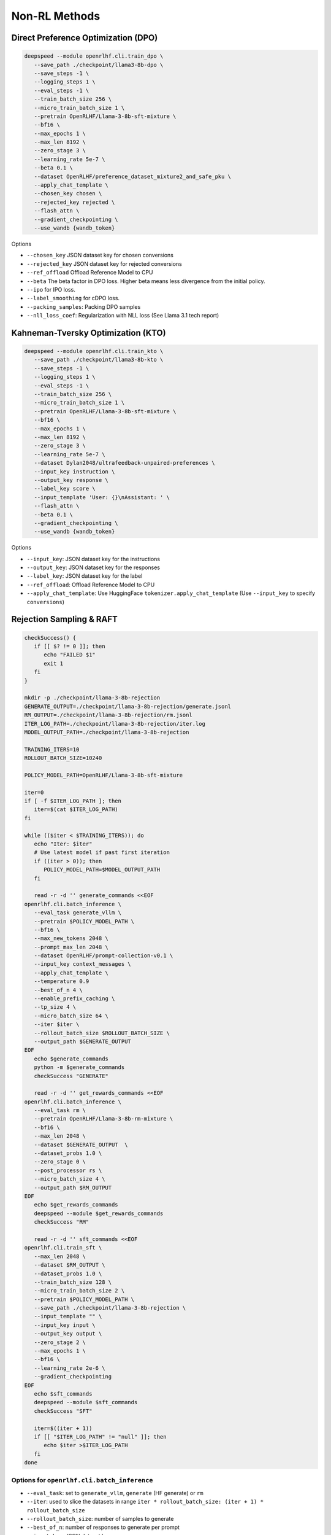 Non-RL Methods
=====

Direct Preference Optimization (DPO)
-----------------------------------

.. code-block:: bash

   deepspeed --module openrlhf.cli.train_dpo \
      --save_path ./checkpoint/llama3-8b-dpo \
      --save_steps -1 \
      --logging_steps 1 \
      --eval_steps -1 \
      --train_batch_size 256 \
      --micro_train_batch_size 1 \
      --pretrain OpenRLHF/Llama-3-8b-sft-mixture \
      --bf16 \
      --max_epochs 1 \
      --max_len 8192 \
      --zero_stage 3 \
      --learning_rate 5e-7 \
      --beta 0.1 \
      --dataset OpenRLHF/preference_dataset_mixture2_and_safe_pku \
      --apply_chat_template \
      --chosen_key chosen \
      --rejected_key rejected \
      --flash_attn \
      --gradient_checkpointing \
      --use_wandb {wandb_token}


Options

- ``--chosen_key`` JSON dataset key for chosen conversions
- ``--rejected_key`` JSON dataset key for rejected conversions
- ``--ref_offload`` Offload Reference Model to CPU
- ``--beta`` The beta factor in DPO loss. Higher beta means less divergence from the initial policy. 
- ``--ipo`` for IPO loss. 
- ``--label_smoothing`` for cDPO loss. 
- ``--packing_samples``: Packing DPO samples
- ``--nll_loss_coef``: Regularization with NLL loss (See Llama 3.1 tech report)


Kahneman-Tversky Optimization (KTO)
------------------------------------

.. code-block:: bash

   deepspeed --module openrlhf.cli.train_kto \
      --save_path ./checkpoint/llama3-8b-kto \
      --save_steps -1 \
      --logging_steps 1 \
      --eval_steps -1 \
      --train_batch_size 256 \
      --micro_train_batch_size 1 \
      --pretrain OpenRLHF/Llama-3-8b-sft-mixture \
      --bf16 \
      --max_epochs 1 \
      --max_len 8192 \
      --zero_stage 3 \
      --learning_rate 5e-7 \
      --dataset Dylan2048/ultrafeedback-unpaired-preferences \
      --input_key instruction \
      --output_key response \
      --label_key score \
      --input_template 'User: {}\nAssistant: ' \
      --flash_attn \
      --beta 0.1 \
      --gradient_checkpointing \
      --use_wandb {wandb_token}

Options

- ``--input_key``: JSON dataset key for the instructions
- ``--output_key``: JSON dataset key for the responses
- ``--label_key``: JSON dataset key for the label
- ``--ref_offload``: Offload Reference Model to CPU
- ``--apply_chat_template``: Use HuggingFace ``tokenizer.apply_chat_template`` (Use ``--input_key`` to specify ``conversions``)


Rejection Sampling & RAFT
-------------------------

.. code-block:: bash

   checkSuccess() {
      if [[ $? != 0 ]]; then
         echo "FAILED $1"
         exit 1
      fi
   }

   mkdir -p ./checkpoint/llama-3-8b-rejection
   GENERATE_OUTPUT=./checkpoint/llama-3-8b-rejection/generate.jsonl
   RM_OUTPUT=./checkpoint/llama-3-8b-rejection/rm.jsonl
   ITER_LOG_PATH=./checkpoint/llama-3-8b-rejection/iter.log
   MODEL_OUTPUT_PATH=./checkpoint/llama-3-8b-rejection

   TRAINING_ITERS=10
   ROLLOUT_BATCH_SIZE=10240

   POLICY_MODEL_PATH=OpenRLHF/Llama-3-8b-sft-mixture

   iter=0
   if [ -f $ITER_LOG_PATH ]; then
      iter=$(cat $ITER_LOG_PATH)
   fi

   while (($iter < $TRAINING_ITERS)); do
      echo "Iter: $iter"
      # Use latest model if past first iteration
      if ((iter > 0)); then
         POLICY_MODEL_PATH=$MODEL_OUTPUT_PATH
      fi

      read -r -d '' generate_commands <<EOF
   openrlhf.cli.batch_inference \
      --eval_task generate_vllm \
      --pretrain $POLICY_MODEL_PATH \
      --bf16 \
      --max_new_tokens 2048 \
      --prompt_max_len 2048 \
      --dataset OpenRLHF/prompt-collection-v0.1 \
      --input_key context_messages \
      --apply_chat_template \
      --temperature 0.9
      --best_of_n 4 \
      --enable_prefix_caching \
      --tp_size 4 \
      --micro_batch_size 64 \
      --iter $iter \
      --rollout_batch_size $ROLLOUT_BATCH_SIZE \
      --output_path $GENERATE_OUTPUT
   EOF
      echo $generate_commands
      python -m $generate_commands
      checkSuccess "GENERATE"

      read -r -d '' get_rewards_commands <<EOF
   openrlhf.cli.batch_inference \
      --eval_task rm \
      --pretrain OpenRLHF/Llama-3-8b-rm-mixture \
      --bf16 \
      --max_len 2048 \
      --dataset $GENERATE_OUTPUT  \
      --dataset_probs 1.0 \
      --zero_stage 0 \
      --post_processor rs \
      --micro_batch_size 4 \
      --output_path $RM_OUTPUT
   EOF
      echo $get_rewards_commands
      deepspeed --module $get_rewards_commands
      checkSuccess "RM"

      read -r -d '' sft_commands <<EOF
   openrlhf.cli.train_sft \
      --max_len 2048 \
      --dataset $RM_OUTPUT \
      --dataset_probs 1.0 \
      --train_batch_size 128 \
      --micro_train_batch_size 2 \
      --pretrain $POLICY_MODEL_PATH \
      --save_path ./checkpoint/llama-3-8b-rejection \
      --input_template "" \
      --input_key input \
      --output_key output \
      --zero_stage 2 \
      --max_epochs 1 \
      --bf16 \
      --learning_rate 2e-6 \
      --gradient_checkpointing
   EOF
      echo $sft_commands
      deepspeed --module $sft_commands
      checkSuccess "SFT"

      iter=$((iter + 1))
      if [[ "$ITER_LOG_PATH" != "null" ]]; then
         echo $iter >$ITER_LOG_PATH
      fi
   done

.. _batch_inference:

Options for ``openrlhf.cli.batch_inference``
^^^^^^^^^^^^^^^^^^^^^^^^^^^^^

- ``--eval_task``: set to ``generate_vllm``, ``generate`` (HF generate) or ``rm``
- ``--iter``: used to slice the datasets in range ``iter * rollout_batch_size: (iter + 1) * rollout_batch_size``
- ``--rollout_batch_size``: number of samples to generate
- ``--best_of_n``: number of responses to generate per prompt
- ``--input_key``: JSON dataset key
- ``--tp_size``: TP Size for vLLM
- ``--enable_prefix_caching``: Enable `enable_prefix_caching <https://docs.vllm.ai/en/stable/automatic_prefix_caching/apc.html>`_ in vLLM generation
- ``--max_new_tokens``: Max new tokens in generation
- ``--prompt_max_len``: Max tokens for prompt
- ``--greedy_sampling``: Use Greedy sampling
- ``--top_p``: ``top_p`` for Sampling
- ``--temperature``:  ``temperature`` for Sampling
- ``--repetition_penalty``: ``repetition_penalty`` for Sampling
- ``--value_head_prefix``: ``value_head`` prefix for Reward Model
- ``--post_processor``: set to ``rs`` (Rejection Sampling), ``csft`` (Conditional SFT), ``iter_dpo`` (Iterative DPO) or ``None``


Iterative DPO
------------

.. code-block:: bash

   checkSuccess() {
      if [[ $? != 0 ]]; then
         echo "FAILED $1"
         exit 1
      fi
   }

   mkdir -p ./checkpoint/llama-3-8b-iter-dpo
   GENERATE_OUTPUT=./checkpoint/llama-3-8b-iter-dpo/generate.jsonl
   RM_OUTPUT=./checkpoint/llama-3-8b-iter-dpo/rm.jsonl
   MODEL_OUTPUT_PATH=./checkpoint/llama-3-8b-iter-dpo/checkpoint
   ITER_LOG_PATH=null

   TRAINING_ITERS=5
   ROLLOUT_BATCH_SIZE=10240

   POLICY_MODEL_PATH=OpenRLHF/Llama-3-8b-sft-mixture
   REF_MODEL_PATH=$POLICY_MODEL_PATH

   iter=0
   if [ -f $ITER_LOG_PATH ]; then
      iter=$(cat $ITER_LOG_PATH)
   fi

   while (($iter < $TRAINING_ITERS)); do
      echo "Iter: $iter"
      # Use latest model if past first iteration
      if ((iter > 0)); then
         POLICY_MODEL_PATH=$MODEL_OUTPUT_PATH
      fi

      read -r -d '' generate_commands <<EOF
   openrlhf.cli.batch_inference \
      --eval_task generate_vllm \
      --pretrain $POLICY_MODEL_PATH \
      --max_new_tokens 2048 \
      --prompt_max_len 2048 \
      --dataset OpenRLHF/prompt-collection-v0.1 \
      --input_key context_messages \
      --apply_chat_template \
      --temperature 1.0 \
      --tp_size 4 \
      --best_of_n 16 \
      --enable_prefix_caching \
      --max_num_seqs 64 \
      --iter $iter \
      --rollout_batch_size $ROLLOUT_BATCH_SIZE \
      --output_path $GENERATE_OUTPUT
   EOF
      echo $generate_commands
      python -m $generate_commands
      checkSuccess "GENERATE"

      read -r -d '' get_rewards_commands <<EOF
   openrlhf.cli.batch_inference \
      --eval_task rm \
      --pretrain OpenRLHF/Llama-3-8b-rm-mixture \
      --bf16 \
      --max_len 4096 \
      --dataset $GENERATE_OUTPUT  \
      --dataset_probs 1.0 \
      --zero_stage 0 \
      --post_processor iter_dpo \
      --micro_batch_size 4 \
      --output_path $RM_OUTPUT
   EOF
      echo $get_rewards_commands
      deepspeed --module $get_rewards_commands
      checkSuccess "RM"

      read -r -d '' dpo_commands <<EOF
   openrlhf.cli.train_dpo \
      --max_len 4096 \
      --dataset $RM_OUTPUT \
      --dataset_probs 1.0 \
      --prompt_key prompt \
      --train_batch_size 128 \
      --micro_train_batch_size 2 \
      --pretrain $POLICY_MODEL_PATH \
      --ref_pretrain $REF_MODEL_PATH \
      --save_path $MODEL_OUTPUT_PATH \
      --zero_stage 3 \
      --max_epochs 1 \
      --bf16 \
      --learning_rate 5e-7 \
      --gradient_checkpointing
   EOF
      echo $dpo_commands
      deepspeed --module $dpo_commands
      checkSuccess "DPO"

      iter=$((iter + 1))
      if [[ "$ITER_LOG_PATH" != "null" ]]; then
         echo $iter >$ITER_LOG_PATH
      fi
   done

Options for ``batch_inference``, refer to :ref:`batch_inference`.


Conditional SFT
------------

.. code-block:: bash

   checkSuccess() {
      if [[ $? != 0 ]]; then
         echo "FAILED $1"
         exit 1
      fi
   }

   RM_OUTPUT=./checkpoint/llama-2-8b-csft/rm.jsonl

   read -r -d '' get_rewards_commands <<EOF
   openrlhf.cli.batch_inference \
      --eval_task rm \
      --pretrain OpenRLHF/Llama-3-8b-rm-mixture \
      --bf16 \
      --max_len 4096 \
      --dataset OpenRLHF/preference_dataset_mixture2_and_safe_pku \
      --input_key chosen \
      --apply_chat_template \
      --max_samples 128000 \
      --zero_stage 0 \
      --post_processor csft \
      --normalize_reward
      --micro_batch_size 4 \
      --output_path $RM_OUTPUT
   EOF

   read -r -d '' sft_commands <<EOF
   openrlhf.cli.train_sft \
      --max_len 4096 \
      --dataset $RM_OUTPUT \
      --dataset_probs 1.0 \
      --train_batch_size 128 \
      --micro_train_batch_size 2 \
      --pretrain OpenRLHF/Llama-3-8b-sft-mixture \
      --save_path ./checkpoint/llama-3-8b-csft \
      --zero_stage 2 \
      --max_epochs 1 \
      --bf16 \
      --learning_rate 5e-6 \
      --gradient_checkpointing
   EOF

   if [ ! -e $RM_OUTPUT ]; then
      deepspeed --module $get_rewards_commands
      checkSuccess "RM"
   fi
   deepspeed --module $sft_commands

Options for ``batch_inference``, refer to :ref:`batch_inference`.
Extra options for ``Conditional SFT``:

- ``--reward_template``: default value is ``'{input} <rm_score>: {reward} '``


Knowledge Distillation (MiniLLM)
------------

.. code-block:: bash

   deepspeed --module openrlhf.cli.train_kd \
      --max_len 4096 \
      --dataset Open-Orca/OpenOrca \
      --input_key question \
      --output_key response \
      --input_template 'User: {}\nAssistant: ' \
      --train_batch_size 256 \
      --micro_train_batch_size 2 \
      --max_samples 500000 \
      --pretrain meta-llama/Llama-2-7b-hf \
      --teacher_model meta-llama/Llama-2-13b-chat-hf \
      --save_path ./checkpoint/llama2-7b-kd \
      --save_steps -1 \
      --logging_steps 1 \
      --eval_steps -1 \
      --zero_stage 3 \
      --max_epochs 1 \
      --bf16 \
      --flash_attn \
      --kd_coef 0.4 \
      --learning_rate 5e-6 \
      --gradient_checkpointing \
      --use_wandb {wandb_token}

Options

- ``--input_key``: Input JSON Key for conversions
- ``--teacher_model``: Teacher model
- ``--teacher_offload``: Offload Teacher model to CPU
- ``--kd_coef``: KD Loss Coef, see `MiniLLM <https://github.com/microsoft/LMOps/tree/main/minillm>`_
